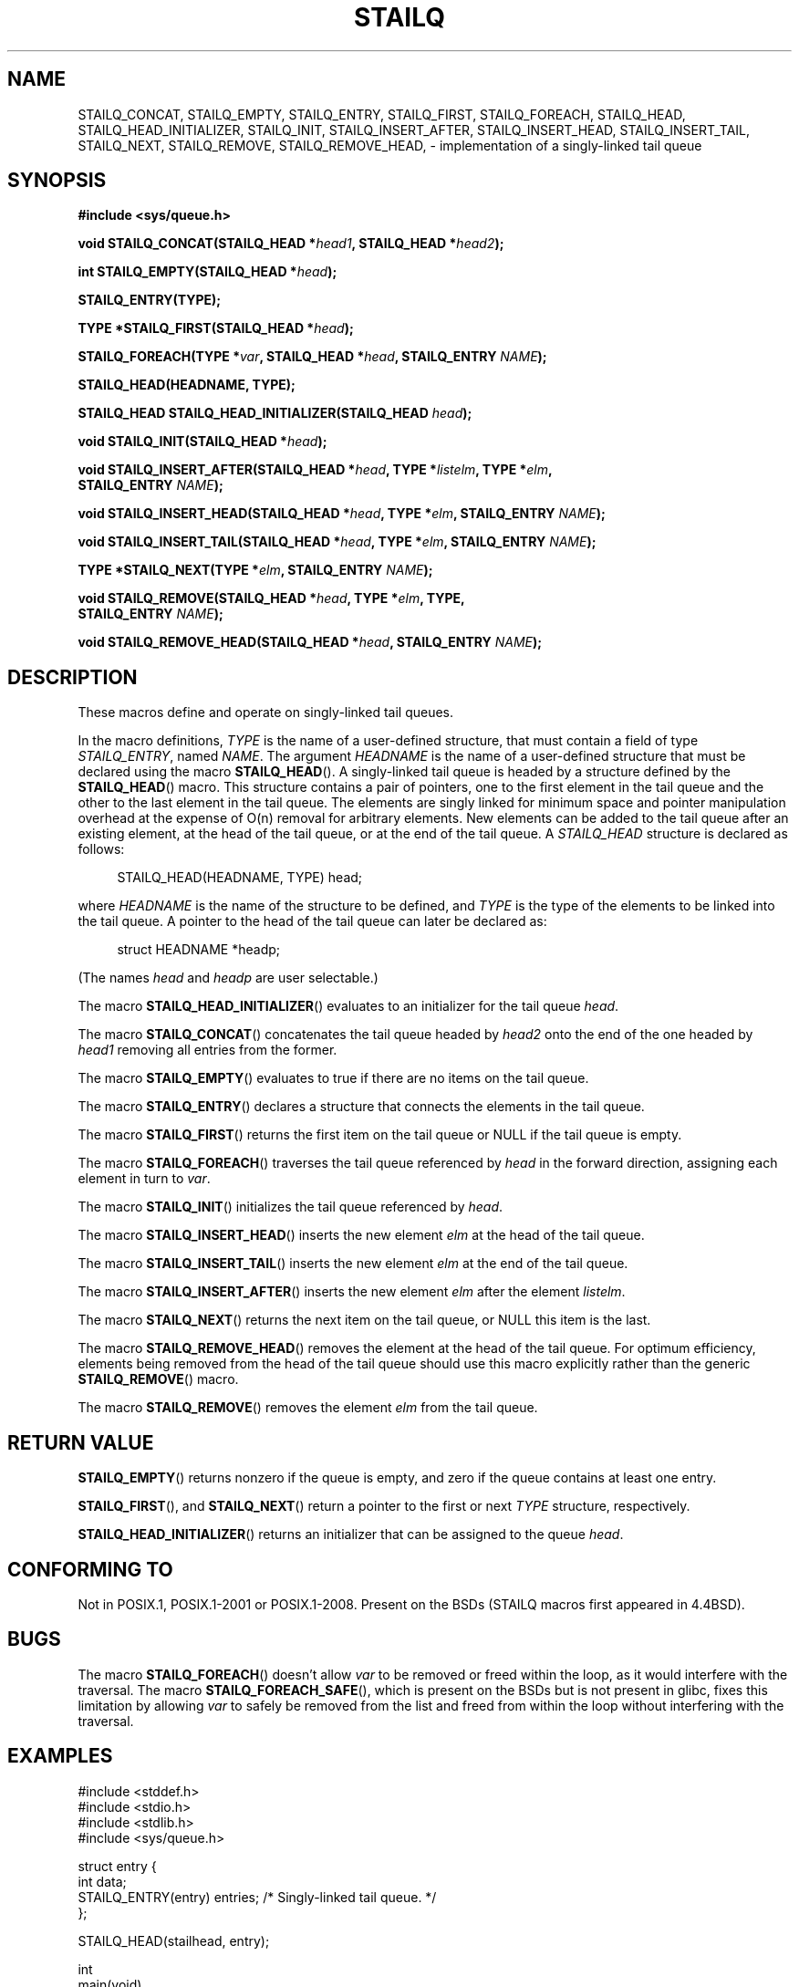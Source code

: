 .\" Copyright (c) 1993
.\"    The Regents of the University of California.  All rights reserved.
.\" and Copyright (c) 2020 by Alejandro Colomar <colomar.6.4.3@gmail.com>
.\"
.\" %%%LICENSE_START(BSD_3_CLAUSE_UCB)
.\" Redistribution and use in source and binary forms, with or without
.\" modification, are permitted provided that the following conditions
.\" are met:
.\" 1. Redistributions of source code must retain the above copyright
.\"    notice, this list of conditions and the following disclaimer.
.\" 2. Redistributions in binary form must reproduce the above copyright
.\"    notice, this list of conditions and the following disclaimer in the
.\"    documentation and/or other materials provided with the distribution.
.\" 3. Neither the name of the University nor the names of its contributors
.\"    may be used to endorse or promote products derived from this software
.\"    without specific prior written permission.
.\"
.\" THIS SOFTWARE IS PROVIDED BY THE REGENTS AND CONTRIBUTORS ``AS IS'' AND
.\" ANY EXPRESS OR IMPLIED WARRANTIES, INCLUDING, BUT NOT LIMITED TO, THE
.\" IMPLIED WARRANTIES OF MERCHANTABILITY AND FITNESS FOR A PARTICULAR PURPOSE
.\" ARE DISCLAIMED.  IN NO EVENT SHALL THE REGENTS OR CONTRIBUTORS BE LIABLE
.\" FOR ANY DIRECT, INDIRECT, INCIDENTAL, SPECIAL, EXEMPLARY, OR CONSEQUENTIAL
.\" DAMAGES (INCLUDING, BUT NOT LIMITED TO, PROCUREMENT OF SUBSTITUTE GOODS
.\" OR SERVICES; LOSS OF USE, DATA, OR PROFITS; OR BUSINESS INTERRUPTION)
.\" HOWEVER CAUSED AND ON ANY THEORY OF LIABILITY, WHETHER IN CONTRACT, STRICT
.\" LIABILITY, OR TORT (INCLUDING NEGLIGENCE OR OTHERWISE) ARISING IN ANY WAY
.\" OUT OF THE USE OF THIS SOFTWARE, EVEN IF ADVISED OF THE POSSIBILITY OF
.\" SUCH DAMAGE.
.\" %%%LICENSE_END
.\"
.\"
.TH STAILQ 3 2020-10-21 "GNU" "Linux Programmer's Manual"
.SH NAME
STAILQ_CONCAT,
STAILQ_EMPTY,
STAILQ_ENTRY,
STAILQ_FIRST,
STAILQ_FOREACH,
.\"STAILQ_FOREACH_FROM,
.\"STAILQ_FOREACH_FROM_SAFE,
.\"STAILQ_FOREACH_SAFE,
STAILQ_HEAD,
STAILQ_HEAD_INITIALIZER,
STAILQ_INIT,
STAILQ_INSERT_AFTER,
STAILQ_INSERT_HEAD,
STAILQ_INSERT_TAIL,
.\"STAILQ_LAST,
STAILQ_NEXT,
STAILQ_REMOVE,
.\"STAILQ_REMOVE_AFTER,
STAILQ_REMOVE_HEAD,
.\"STAILQ_SWAP
\- implementation of a singly-linked tail queue
.SH SYNOPSIS
.nf
.B #include <sys/queue.h>
.PP
.BI "void STAILQ_CONCAT(STAILQ_HEAD *" head1 ", STAILQ_HEAD *" head2 ");"
.PP
.BI "int STAILQ_EMPTY(STAILQ_HEAD *" head ");"
.PP
.B STAILQ_ENTRY(TYPE);
.PP
.BI "TYPE *STAILQ_FIRST(STAILQ_HEAD *" head ");"
.PP
.BI "STAILQ_FOREACH(TYPE *" var ", STAILQ_HEAD *" head ", STAILQ_ENTRY " NAME ");"
.\" .PP
.\" .BI "STAILQ_FOREACH_FROM(TYPE *" var ", STAILQ_HEAD *" head ", STAILQ_ENTRY " NAME ");"
.\" .PP
.\" .BI "STAILQ_FOREACH_FROM_SAFE(TYPE *" var ", STAILQ_HEAD *" head ", STAILQ_ENTRY " NAME ", TYPE *" temp_var ");"
.\" .PP
.\" .BI "STAILQ_FOREACH_SAFE(TYPE *" var ", STAILQ_HEAD *" head ", STAILQ_ENTRY " NAME ", TYPE *" temp_var ");"
.PP
.B STAILQ_HEAD(HEADNAME, TYPE);
.PP
.BI "STAILQ_HEAD STAILQ_HEAD_INITIALIZER(STAILQ_HEAD " head ");"
.PP
.BI "void STAILQ_INIT(STAILQ_HEAD *" head ");"
.PP
.BI "void STAILQ_INSERT_AFTER(STAILQ_HEAD *" head ", TYPE *" listelm ", TYPE *" elm ","
.BI "                STAILQ_ENTRY " NAME ");"
.PP
.BI "void STAILQ_INSERT_HEAD(STAILQ_HEAD *" head ", TYPE *" elm ", STAILQ_ENTRY " NAME ");"
.PP
.BI "void STAILQ_INSERT_TAIL(STAILQ_HEAD *" head ", TYPE *" elm ", STAILQ_ENTRY " NAME ");"
.\" .PP
.\" .BI "TYPE *STAILQ_LAST(STAILQ_HEAD *" head ", TYPE *" elm ", STAILQ_ENTRY " NAME ");"
.PP
.BI "TYPE *STAILQ_NEXT(TYPE *" elm ", STAILQ_ENTRY " NAME ");"
.PP
.BI "void STAILQ_REMOVE(STAILQ_HEAD *" head ", TYPE *" elm ", TYPE,"
.BI "                STAILQ_ENTRY " NAME ");"
.\" .PP
.\" .BI "void STAILQ_REMOVE_AFTER(STAILQ_HEAD *" head ", TYPE *" elm ","
.\" .BI "                STAILQ_ENTRY " NAME ");"
.PP
.BI "void STAILQ_REMOVE_HEAD(STAILQ_HEAD *" head ", STAILQ_ENTRY " NAME ");"
.\" .PP
.\" .BI "void STAILQ_SWAP(STAILQ_HEAD *" head1 ", STAILQ_HEAD *" head2 ","
.\" .BI "                STAILQ_ENTRY " NAME ");"
.fi
.SH DESCRIPTION
These macros define and operate on singly-linked tail queues.
.PP
In the macro definitions,
.I TYPE
is the name of a user-defined structure,
that must contain a field of type
.IR STAILQ_ENTRY ,
named
.IR NAME .
The argument
.I HEADNAME
is the name of a user-defined structure that must be declared
using the macro
.BR STAILQ_HEAD ().
.Ss Singly-linked tail queues
A singly-linked tail queue is headed by a structure defined by the
.BR STAILQ_HEAD ()
macro.
This structure contains a pair of pointers,
one to the first element in the tail queue and the other to
the last element in the tail queue.
The elements are singly linked for minimum space and pointer
manipulation overhead at the expense of O(n) removal for arbitrary
elements.
New elements can be added to the tail queue after an existing element,
at the head of the tail queue, or at the end of the tail queue.
A
.I STAILQ_HEAD
structure is declared as follows:
.PP
.in +4
.EX
STAILQ_HEAD(HEADNAME, TYPE) head;
.EE
.in
.PP
where
.I HEADNAME
is the name of the structure to be defined, and
.I TYPE
is the type of the elements to be linked into the tail queue.
A pointer to the head of the tail queue can later be declared as:
.PP
.in +4
.EX
struct HEADNAME *headp;
.EE
.in
.PP
(The names
.I head
and
.I headp
are user selectable.)
.PP
The macro
.BR STAILQ_HEAD_INITIALIZER ()
evaluates to an initializer for the tail queue
.IR head .
.PP
The macro
.BR STAILQ_CONCAT ()
concatenates the tail queue headed by
.I head2
onto the end of the one headed by
.I head1
removing all entries from the former.
.PP
The macro
.BR STAILQ_EMPTY ()
evaluates to true if there are no items on the tail queue.
.PP
The macro
.BR STAILQ_ENTRY ()
declares a structure that connects the elements in
the tail queue.
.PP
The macro
.BR STAILQ_FIRST ()
returns the first item on the tail queue or NULL if the tail queue
is empty.
.PP
The macro
.BR STAILQ_FOREACH ()
traverses the tail queue referenced by
.I head
in the forward direction, assigning each element
in turn to
.IR var .
.\" .PP
.\" The macro
.\" .BR STAILQ_FOREACH_FROM ()
.\" behaves identically to
.\" .BR STAILQ_FOREACH ()
.\" when
.\" .I var
.\" is NULL, else it treats
.\" .I var
.\" as a previously found STAILQ element and begins the loop at
.\" .I var
.\" instead of the first element in the STAILQ referenced by
.\" .IR head .
.\" .PP
.\" The macro
.\" .BR STAILQ_FOREACH_SAFE ()
.\" traverses the tail queue referenced by
.\" .I head
.\" in the forward direction, assigning each element
.\" in turn to
.\" .IR var .
.\" However, unlike
.\" .BR STAILQ_FOREACH ()
.\" here it is permitted to both remove
.\" .I var
.\" as well as free it from within the loop safely without interfering with the
.\" traversal.
.\" .PP
.\" The macro
.\" .BR STAILQ_FOREACH_FROM_SAFE ()
.\" behaves identically to
.\" .BR STAILQ_FOREACH_SAFE ()
.\" when
.\" .I var
.\" is NULL, else it treats
.\" .I var
.\" as a previously found STAILQ element and begins the loop at
.\" .I var
.\" instead of the first element in the STAILQ referenced by
.\" .IR head .
.PP
The macro
.BR STAILQ_INIT ()
initializes the tail queue referenced by
.IR head .
.PP
The macro
.BR STAILQ_INSERT_HEAD ()
inserts the new element
.I elm
at the head of the tail queue.
.PP
The macro
.BR STAILQ_INSERT_TAIL ()
inserts the new element
.I elm
at the end of the tail queue.
.PP
The macro
.BR STAILQ_INSERT_AFTER ()
inserts the new element
.I elm
after the element
.IR listelm .
.\" .PP
.\" The macro
.\" .BR STAILQ_LAST ()
.\" returns the last item on the tail queue.
.\" If the tail queue is empty the return value is NULL .
.PP
The macro
.BR STAILQ_NEXT ()
returns the next item on the tail queue, or NULL this item is the last.
.\" .PP
.\" The macro
.\" .BR STAILQ_REMOVE_AFTER ()
.\" removes the element after
.\" .I elm
.\" from the tail queue.
.\" Unlike
.\" .BR STAILQ_REMOVE (),
.\" this macro does not traverse the entire tail queue.
.PP
The macro
.BR STAILQ_REMOVE_HEAD ()
removes the element at the head of the tail queue.
For optimum efficiency,
elements being removed from the head of the tail queue should
use this macro explicitly rather than the generic
.BR STAILQ_REMOVE ()
macro.
.PP
The macro
.BR STAILQ_REMOVE ()
removes the element
.I elm
from the tail queue.
.\" .PP
.\" The macro
.\" .BR STAILQ_SWAP ()
.\" swaps the contents of
.\" .I head1
.\" and
.\" .IR head2 .
.SH RETURN VALUE
.BR STAILQ_EMPTY ()
returns nonzero if the queue is empty,
and zero if the queue contains at least one entry.
.PP
.BR STAILQ_FIRST (),
and
.BR STAILQ_NEXT ()
return a pointer to the first or next
.I TYPE
structure, respectively.
.PP
.BR STAILQ_HEAD_INITIALIZER ()
returns an initializer that can be assigned to the queue
.IR head .
.SH CONFORMING TO
Not in POSIX.1, POSIX.1-2001 or POSIX.1-2008.
Present on the BSDs
(STAILQ macros first appeared in 4.4BSD).
.SH BUGS
The macro
.BR STAILQ_FOREACH ()
doesn't allow
.I var
to be removed or freed within the loop,
as it would interfere with the traversal.
The macro
.BR STAILQ_FOREACH_SAFE (),
which is present on the BSDs but is not present in glibc,
fixes this limitation by allowing
.I var
to safely be removed from the list and freed from within the loop
without interfering with the traversal.
.SH EXAMPLES
.EX
#include <stddef.h>
#include <stdio.h>
#include <stdlib.h>
#include <sys/queue.h>

struct entry {
    int data;
    STAILQ_ENTRY(entry) entries;        /* Singly-linked tail queue. */
};

STAILQ_HEAD(stailhead, entry);

int
main(void)
{
    struct entry *n1, *n2, *n3, *np;
    struct stailhead head;              /* Singly-linked tail queue
                                           head. */

    STAILQ_INIT(&head);                 /* Initialize the queue. */

    n1 = malloc(sizeof(struct entry));  /* Insert at the head. */
    STAILQ_INSERT_HEAD(&head, n1, entries);

    n1 = malloc(sizeof(struct entry));  /* Insert at the tail. */
    STAILQ_INSERT_TAIL(&head, n1, entries);

    n2 = malloc(sizeof(struct entry));  /* Insert after. */
    STAILQ_INSERT_AFTER(&head, n1, n2, entries);

    STAILQ_REMOVE(&head, n2, entry, entries);/* Deletion. */
    free(n2);

    n3 = STAILQ_FIRST(&head);
    STAILQ_REMOVE_HEAD(&head, entries); /* Deletion from the head. */
    free(n3);

    n1 = STAILQ_FIRST(&head);
    n1->data = 0;
    for (int i = 1; i < 5; i++) {
        n1 = malloc(sizeof(struct entry));
        STAILQ_INSERT_HEAD(&head, n1, entries);
        n1->data = i;
    }
                                        /* Forward traversal. */
    STAILQ_FOREACH(np, &head, entries)
        printf("%i\en", np->data);
                                        /* TailQ Deletion. */
    n1 = STAILQ_FIRST(&head);
    while (n1 != NULL) {
        n2 = STAILQ_NEXT(n1, entries);
        free(n1);
        n1 = n2;
    }
    STAILQ_INIT(&head);

    exit(EXIT_SUCCESS);
}
.EE
.SH SEE ALSO
